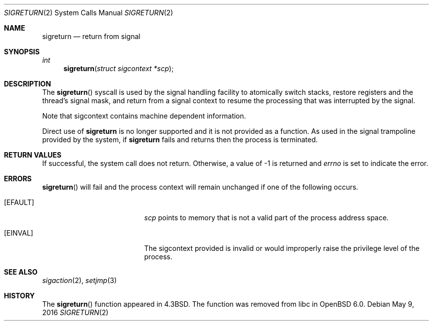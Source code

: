 .\"	$OpenBSD: sigreturn.2,v 1.12 2016/05/09 23:57:10 guenther Exp $
.\"	$NetBSD: sigreturn.2,v 1.6 1995/02/27 12:37:40 cgd Exp $
.\"
.\" Copyright (c) 1985, 1991, 1993
.\"	The Regents of the University of California.  All rights reserved.
.\"
.\" Redistribution and use in source and binary forms, with or without
.\" modification, are permitted provided that the following conditions
.\" are met:
.\" 1. Redistributions of source code must retain the above copyright
.\"    notice, this list of conditions and the following disclaimer.
.\" 2. Redistributions in binary form must reproduce the above copyright
.\"    notice, this list of conditions and the following disclaimer in the
.\"    documentation and/or other materials provided with the distribution.
.\" 3. Neither the name of the University nor the names of its contributors
.\"    may be used to endorse or promote products derived from this software
.\"    without specific prior written permission.
.\"
.\" THIS SOFTWARE IS PROVIDED BY THE REGENTS AND CONTRIBUTORS ``AS IS'' AND
.\" ANY EXPRESS OR IMPLIED WARRANTIES, INCLUDING, BUT NOT LIMITED TO, THE
.\" IMPLIED WARRANTIES OF MERCHANTABILITY AND FITNESS FOR A PARTICULAR PURPOSE
.\" ARE DISCLAIMED.  IN NO EVENT SHALL THE REGENTS OR CONTRIBUTORS BE LIABLE
.\" FOR ANY DIRECT, INDIRECT, INCIDENTAL, SPECIAL, EXEMPLARY, OR CONSEQUENTIAL
.\" DAMAGES (INCLUDING, BUT NOT LIMITED TO, PROCUREMENT OF SUBSTITUTE GOODS
.\" OR SERVICES; LOSS OF USE, DATA, OR PROFITS; OR BUSINESS INTERRUPTION)
.\" HOWEVER CAUSED AND ON ANY THEORY OF LIABILITY, WHETHER IN CONTRACT, STRICT
.\" LIABILITY, OR TORT (INCLUDING NEGLIGENCE OR OTHERWISE) ARISING IN ANY WAY
.\" OUT OF THE USE OF THIS SOFTWARE, EVEN IF ADVISED OF THE POSSIBILITY OF
.\" SUCH DAMAGE.
.\"
.\"     @(#)sigreturn.2	8.1 (Berkeley) 6/4/93
.\"
.Dd $Mdocdate: May 9 2016 $
.Dt SIGRETURN 2
.Os
.Sh NAME
.Nm sigreturn
.Nd return from signal
.Sh SYNOPSIS
.Ft int
.Fn sigreturn "struct sigcontext *scp"
.Sh DESCRIPTION
The
.Fn sigreturn
syscall is used by the signal handling facility to
atomically switch stacks, restore registers and the thread's signal mask,
and return from a signal context
to resume the processing that was interrupted by the signal.
.Pp
Note that sigcontext contains machine dependent information.
.Pp
Direct use of
.Nm
is no longer supported and it is not provided as a function.
As used in the signal trampoline provided by the system,
if
.Nm
fails and returns then the process is terminated.
.Sh RETURN VALUES
If successful, the system call does not return.
Otherwise, a value of \-1 is returned and
.Va errno
is set to indicate the error.
.Sh ERRORS
.Fn sigreturn
will fail and the process context will remain unchanged
if one of the following occurs.
.Bl -tag -width Er
.It Bq Er EFAULT
.Fa scp
points to memory that is not a valid part of the process
address space.
.It Bq Er EINVAL
The sigcontext provided is invalid or would improperly
raise the privilege level of the process.
.El
.Sh SEE ALSO
.Xr sigaction 2 ,
.Xr setjmp 3
.Sh HISTORY
The
.Fn sigreturn
function appeared in
.Bx 4.3 .
The function was removed from libc in
.Ox 6.0 .
